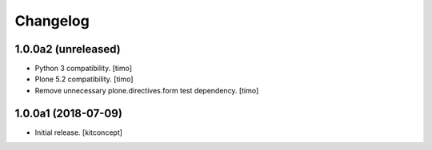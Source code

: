 Changelog
=========


1.0.0a2 (unreleased)
--------------------

- Python 3 compatibility.
  [timo]

- Plone 5.2 compatibility.
  [timo]

- Remove unnecessary plone.directives.form test dependency.
  [timo]


1.0.0a1 (2018-07-09)
--------------------

- Initial release.
  [kitconcept]
